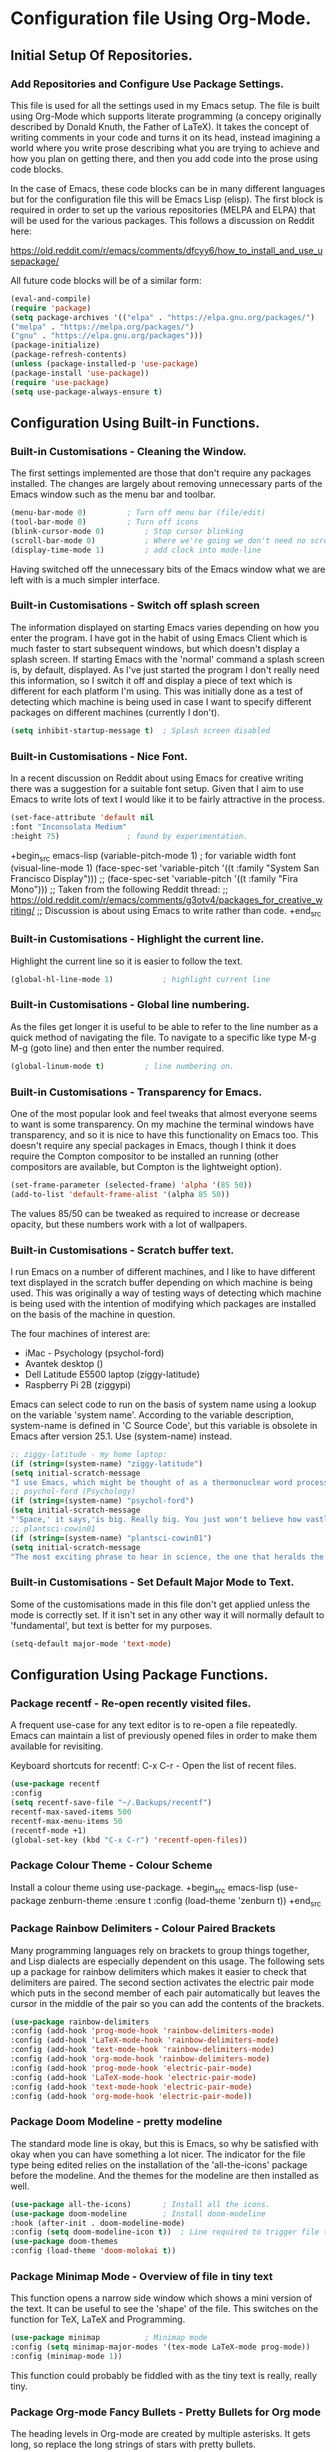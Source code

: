 * Configuration file Using Org-Mode.
** Initial Setup Of Repositories.
*** Add Repositories and Configure Use Package Settings.
This file is used for all the settings used in my Emacs setup. The
file is built using Org-Mode which supports literate programming (a
concepy originally described by Donald Knuth, the Father of LaTeX). It
takes the concept of writing comments in your code and turns it on its
head, instead imagining a world where you write prose describing what
you are trying to achieve and how you plan on getting there, and then
you add code into the prose using code blocks.

In the case of Emacs, these code blocks can be in many different
languages but for the configuration file this will be Emacs Lisp
(elisp). The first block is required in order to set up the various
repositories (MELPA and ELPA) that will be used for the various
packages. This follows a discussion on Reddit here:

https://old.reddit.com/r/emacs/comments/dfcyy6/how_to_install_and_use_usepackage/

All future code blocks will be of a similar form:

#+begin_src emacs-lisp
  (eval-and-compile)
  (require 'package)
  (setq package-archives '(("elpa" . "https://elpa.gnu.org/packages/")
  ("melpa" . "https://melpa.org/packages/")
  ("gnu" . "https://elpa.gnu.org/packages")))
  (package-initialize)
  (package-refresh-contents)
  (unless (package-installed-p 'use-package)
  (package-install 'use-package))
  (require 'use-package)
  (setq use-package-always-ensure t)
#+end_src

** Configuration Using Built-in Functions.
*** Built-in Customisations - Cleaning the Window.
The first settings implemented are those that don't require any
packages installed. The changes are largely about removing unnecessary
parts of the Emacs window such as the menu bar and toolbar.
# Clean up Emacs window removing the menu bar, tool bar and scroll bar.
#+begin_src emacs-lisp
  (menu-bar-mode 0)			; Turn off menu bar (file/edit)
  (tool-bar-mode 0)			; Turn off icons
  (blink-cursor-mode 0)			; Stop cursor blinking
  (scroll-bar-mode 0)			; Where we're going we don't need no scroll bar
  (display-time-mode 1)			; add clock into mode-line
#+end_src
Having switched off the unnecessary bits of the Emacs window what we
are left with is a much simpler interface.
*** Built-in Customisations - Switch off splash screen
The information displayed on starting Emacs varies depending on how
you enter the program. I have got in the habit of using Emacs Client
which is much faster to start subsequent windows, but which doesn't
display a splash screen. 
If starting Emacs with the 'normal' command a splash screen is, by
default, displayed. As I've just started the program I don't really
need this information, so I switch it off and display a piece of text
which is different for each platform I'm using. This was initially
done as a test of detecting which machine is being used in case I want
to specify different packages on different machines (currently I don't).
# Don't Display the Splash-Screen on Start-up.
#+begin_src emacs-lisp
  (setq inhibit-startup-message t)	; Splash screen disabled
#+end_src
*** Built-in Customisations - Nice Font.
In a recent discussion on Reddit about using Emacs for creative
writing there was a suggestion for a suitable font setup. Given that I
aim to use Emacs to write lots of text I would like it to be fairly
attractive in the process.
# Set a nicer font

#+begin_src emacs-lisp
  (set-face-attribute 'default nil
  :font "Inconsolata Medium"
  :height 75)				; found by experimentation.
#+end_src

+begin_src emacs-lisp
  (variable-pitch-mode 1)			; for variable width font
  (visual-line-mode 1)
  (face-spec-set 'variable-pitch '((t :family "System San Francisco Display")))
;;  (face-spec-set 'variable-pitch '((t :family "Fira Mono")))
  ;; Taken from the following Reddit thread:
  ;; https://old.reddit.com/r/emacs/comments/g3otv4/packages_for_creative_writing/
  ;; Discussion is about using Emacs to write rather than code.
+end_src
*** Built-in Customisations - Highlight the current line.
Highlight the current line so it is easier to follow the text.
# Highlight the current line
#+begin_src emacs-lisp
  (global-hl-line-mode 1)			; highlight current line
#+end_src
*** Built-in Customisations - Global line numbering.
As the files get longer it is useful to be able to refer to the line
number as a quick method of navigating the file. To navigate to a
specific like type M-g M-g (goto line) and then enter the number
required. 
#+begin_src emacs-lisp
  (global-linum-mode t)			; line numbering on.
#+end_src
*** Built-in Customisations - Transparency for Emacs.
One of the most popular look and feel tweaks that almost everyone
seems to want is some transparency. On my machine the terminal windows
have transparency, and so it is nice to have this functionality on
Emacs too. This doesn't require any special packages in Emacs, though
I think it does require the Compton compositor to be installed an
running (other compositors are available, but Compton is the
lightweight option).
#+begin_src emacs-lisp
  (set-frame-parameter (selected-frame) 'alpha '(85 50))
  (add-to-list 'default-frame-alist '(alpha 85 50))
#+end_src
The values 85/50 can be tweaked as required to increase or decrease
opacity, but these numbers work with a lot of wallpapers.
*** Built-in Customisations - Scratch buffer text.
I run Emacs on a number of different machines, and I like to have
different text displayed in the scratch buffer depending on which
machine is being used. This was originally a way of testing ways of
detecting which machine is being used with the intention of modifying
which packages are installed on the basis of the machine in question.

The four machines of interest are:

- iMac - Psychology (psychol-ford)
- Avantek desktop ()
- Dell Latitude E5500 laptop (ziggy-latitude)
- Raspberry Pi 2B (ziggypi)

Emacs can select code to run on the basis of system name using a
lookup on the variable 'system name'. According to the variable
description, system-name is defined in 'C Source Code', but this
variable is obsolete in Emacs after version 25.1. Use (system-name)
instead.

#+begin_src emacs-lisp
  ;; ziggy-latitude - my home laptop:
  (if (string=(system-name) "ziggy-latitude")
  (setq initial-scratch-message
  "I use Emacs, which might be thought of as a thermonuclear word processor.\n\n\tNeal Stephenson - In the Beginning... Was the Command Line"))
  ;; psychol-ford (Psychology)
  (if (string=(system-name) "psychol-ford")
  (setq initial-scratch-message
  "'Space,' it says,'is big. Really big. You just won't believe how vastly, hugely, mindbogglingly big it is.\nI mean, you may think it's a long way down the road to the chemist, but that's just peanuts to space.'\n\nHitch Hiker's Guide To The Galaxy\n\t Douglas Adams."))
  ;; plantsci-cowin01
  (if (string=(system-name) "plantsci-cowin01")
  (setq initial-scratch-message
  "The most exciting phrase to hear in science, the one that heralds the most discoveries is\nnot 'Eureka!' (I have found it!) but 'That's funny...'\n\nIsaac Asimov"))
#+end_src
*** Built-in Customisations - Set Default Major Mode to Text.
Some of the customisations made in this file don't get applied unless
the mode is correctly set. If it isn't set in any other way it will
normally default to 'fundamental', but text is better for my purposes.
#+begin_src emacs-lisp
  (setq-default major-mode 'text-mode)
#+end_src
** Configuration Using Package Functions.
*** Package recentf - Re-open recently visited files.
A frequent use-case for any text editor is to re-open a file
repeatedly. Emacs can maintain a list of previously opened files in
order to make them available for revisiting.

Keyboard shortcuts for recentf:
C-x C-r - Open the list of recent files.
#+begin_src emacs-lisp
  (use-package recentf
  :config
  (setq recentf-save-file "~/.Backups/recentf")
  recentf-max-saved-items 500
  recentf-max-menu-items 50
  (recentf-mode +1)
  (global-set-key (kbd "C-x C-r") 'recentf-open-files))
#+end_src
*** Package Colour Theme - Colour Scheme
Install a colour theme using use-package.
+begin_src emacs-lisp
  (use-package zenburn-theme
  :ensure t
  :config
  (load-theme 'zenburn t))
+end_src
*** Package Rainbow Delimiters - Colour Paired Brackets
Many programming languages rely on brackets to group things together,
and Lisp dialects are especially dependent on this usage. The
following sets up a package for rainbow delimiters which makes it
easier to check that delimiters are paired. The second section
activates the electric pair mode which puts in the second member of
each pair automatically but leaves the cursor in the middle of the
pair so you can add the contents of the brackets.
#+begin_src emacs-lisp
  (use-package rainbow-delimiters
  :config (add-hook 'prog-mode-hook 'rainbow-delimiters-mode)
  :config (add-hook 'LaTeX-mode-hook 'rainbow-delimiters-mode)
  :config (add-hook 'text-mode-hook 'rainbow-delimiters-mode)
  :config (add-hook 'org-mode-hook 'rainbow-delimiters-mode)
  :config (add-hook 'prog-mode-hook 'electric-pair-mode)
  :config (add-hook 'LaTeX-mode-hook 'electric-pair-mode)
  :config (add-hook 'text-mode-hook 'electric-pair-mode)
  :config (add-hook 'org-mode-hook 'electric-pair-mode))
#+end_src
*** Package Doom Modeline - pretty modeline
The standard mode line is okay, but this is Emacs, so why be satisfied
with okay when you can have something a lot nicer. The indicator for
the file type being edited relies on the installation of the
'all-the-icons' package before the modeline. And the themes for the
modeline are then installed as well.
#+begin_src emacs-lisp
  (use-package all-the-icons)		; Install all the icons.
  (use-package doom-modeline		; Install doom-modeline
  :hook (after-init . doom-modeline-mode)
  :config (setq doom-modeline-icon t))	; Line required to trigger file type icon in  modeline.
  (use-package doom-themes
  :config (load-theme 'doom-molokai t))
#+end_src
*** Package Minimap Mode - Overview of file in tiny text
This function opens a narrow side window which shows a mini version of
the text. It can be useful to see the 'shape' of the file. This
switches on the function for TeX, LaTeX and Programming.

#+begin_src emacs-lisp
  (use-package minimap			; Minimap mode
  :config (setq minimap-major-modes '(tex-mode LaTeX-mode prog-mode))
  :config (minimap-mode 1))
#+end_src
This function could probably be fiddled with as the tiny text is
really, really tiny.
*** Package Org-mode Fancy Bullets - Pretty Bullets for Org mode
The heading levels in Org-mode are created by multiple asterisks. It
gets long, so replace the long strings of stars with pretty bullets.
#+begin_src emacs-lisp
  (use-package org-bullets
  :config (add-hook 'org-mode-hook (lambda () (org-bullets-mode 1))))		;
#+end_src
*** Package Fireplace - The warm glow of using the one true editor
One of those completely silly and unnecessary packages. All it does is
display a fire animation. 
#+begin_src emacs-lisp
  (use-package fireplace)
#+end_src
*** Package Dired Git Info - show Git information in dired buffer
#+begin_src emacs-lisp
  (use-package dired-git-info)
#+end_src
*** Package Magit - Version Control within Emacs
**** Package Dash - Required by Magit.
#+begin_src emacs-lisp
  (use-package dash)
#+end_src
**** Package Diminish - Required by Magit.
#+begin_src emacs-lisp
  (use-package diminish)
#+end_src
**** Package Magit-pop-up - Required by Magit.
#+begin_src emacs-lisp
  (use-package magit-popup)
#+end_src
**** Package With-Editor - Required by Magit.
#+begin_src emacs-lisp
  (use-package with-editor)
#+end_src
**** Package ghub - GitHub integration (required by Magit)
#+begin_src emacs-lisp
  (use-package ghub)
#+end_src
Having installed the pre-requisites for the Magit, it is now time to
install the package itself.
**** Package Magit - The package itself.
#+begin_src emacs-lisp
  (use-package magit
  :config (global-set-key (kbd "C-x g") 'magit-status))
#+end_src
**** Package Magit Documentation - Good to know.
#+begin_src emacs-lisp
  (with-eval-after-load 'info
  (info-initialize)
  (add-to-list 'Info-directory-list
  "~/.emacs.d/elpa/magit-2.90.1/dir/"))
#+end_src
